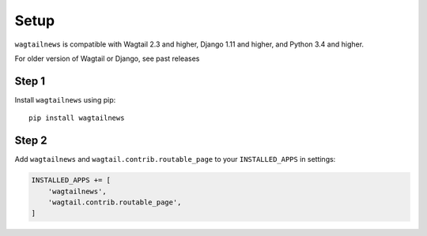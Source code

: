 .. _setup:

=====
Setup
=====

``wagtailnews`` is compatible with Wagtail 2.3 and higher,
Django 1.11 and higher,
and Python 3.4 and higher.

For older version of Wagtail or Django, see past releases

Step 1
______

Install ``wagtailnews`` using pip::

   pip install wagtailnews

Step 2
______

Add ``wagtailnews`` and ``wagtail.contrib.routable_page`` to your ``INSTALLED_APPS`` in settings:

.. code-block:: python

  INSTALLED_APPS += [
      'wagtailnews',
      'wagtail.contrib.routable_page',
  ]

